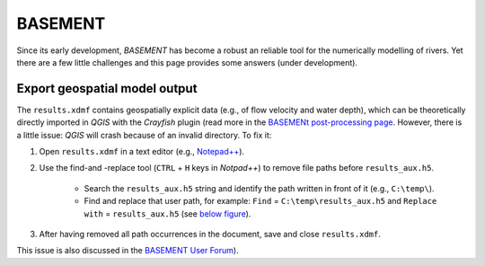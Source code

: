 BASEMENT
========

Since its early development, *BASEMENT* has become a robust an reliable tool for the numerically modelling of rivers. Yet there are a few little challenges and this page provides some answers (under development).

Export geospatial model output
------------------------------

The ``results.xdmf`` contains geospatially explicit data (e.g., of flow velocity and water depth), which can be theoretically directly imported in *QGIS* with the *Crayfish* plugin (read more in the `BASEMENt post-processing page <bm-post.html#QGIS-imp-steps>`__. However, there is a little issue: *QGIS* will crash because of an invalid directory. To fix it:

1. Open ``results.xdmf`` in a text editor (e.g., `Notepad++ <https://notepad-plus-plus.org/downloads/>`__).

2. Use the find-and -replace tool (``CTRL`` + ``H`` keys in *Notpad++*) to remove file paths before ``results_aux.h5``.
  
	-   Search the ``results_aux.h5`` string and identify the path written in front of it (e.g., ``C:\temp\``).  
	-   Find and replace that user path, for example: ``Find`` = ``C:\temp\results_aux.h5`` and ``Replace with`` = ``results_aux.h5`` (see `below figure <#npp-xdmf-replace>`__).

3. After having removed all path occurrences in the document, save and 
   close ``results.xdmf``.

.. figure:: ../img/npp-xdmf-replace.png
   :alt: bmy
   :caption: Find the string results_aux.h5 in results.xdmf and remove the file directories.

This issue is also discussed in the `BASEMENT User Forum <http://people.ee.ethz.ch/~basement/forum/viewtopic.php?id=5261>`__).
